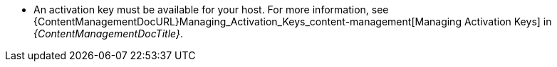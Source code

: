 :_mod-docs-content-type: SNIPPET
* An activation key must be available for your host.
For more information, see {ContentManagementDocURL}Managing_Activation_Keys_content-management[Managing Activation Keys] in _{ContentManagementDocTitle}_.
